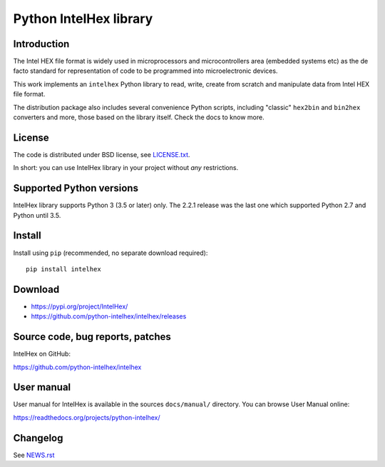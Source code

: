 Python IntelHex library
***********************

Introduction
------------
The Intel HEX file format is widely used in microprocessors and microcontrollers 
area (embedded systems etc) as the de facto standard 
for representation of code to be programmed into microelectronic devices.

This work implements an ``intelhex`` Python library to read, write, 
create from scratch and manipulate data from Intel HEX file format.

The distribution package also includes several convenience Python scripts,
including "classic" ``hex2bin`` and ``bin2hex`` converters and more, 
those based on the library itself. Check the docs to know more.

License
-------
The code is distributed under BSD license,
see `LICENSE.txt <https://github.com/python-intelhex/intelhex/blob/master/LICENSE.txt>`_.

In short: you can use IntelHex library in your project without *any*
restrictions.

Supported Python versions
-------------------------
IntelHex library supports Python 3 (3.5 or later) only. The 2.2.1 release was
the last one which supported Python 2.7 and Python until 3.5.

Install
-------
Install using ``pip`` (recommended, no separate download required)::

    pip install intelhex

Download
--------
* https://pypi.org/project/IntelHex/
* https://github.com/python-intelhex/intelhex/releases

Source code, bug reports, patches
---------------------------------
IntelHex on GitHub:

https://github.com/python-intelhex/intelhex

User manual
-----------
User manual for IntelHex is available in the sources ``docs/manual/`` directory.
You can browse User Manual online:

https://readthedocs.org/projects/python-intelhex/

Changelog
---------
See `NEWS.rst <https://github.com/python-intelhex/intelhex/blob/master/NEWS.rst>`_
